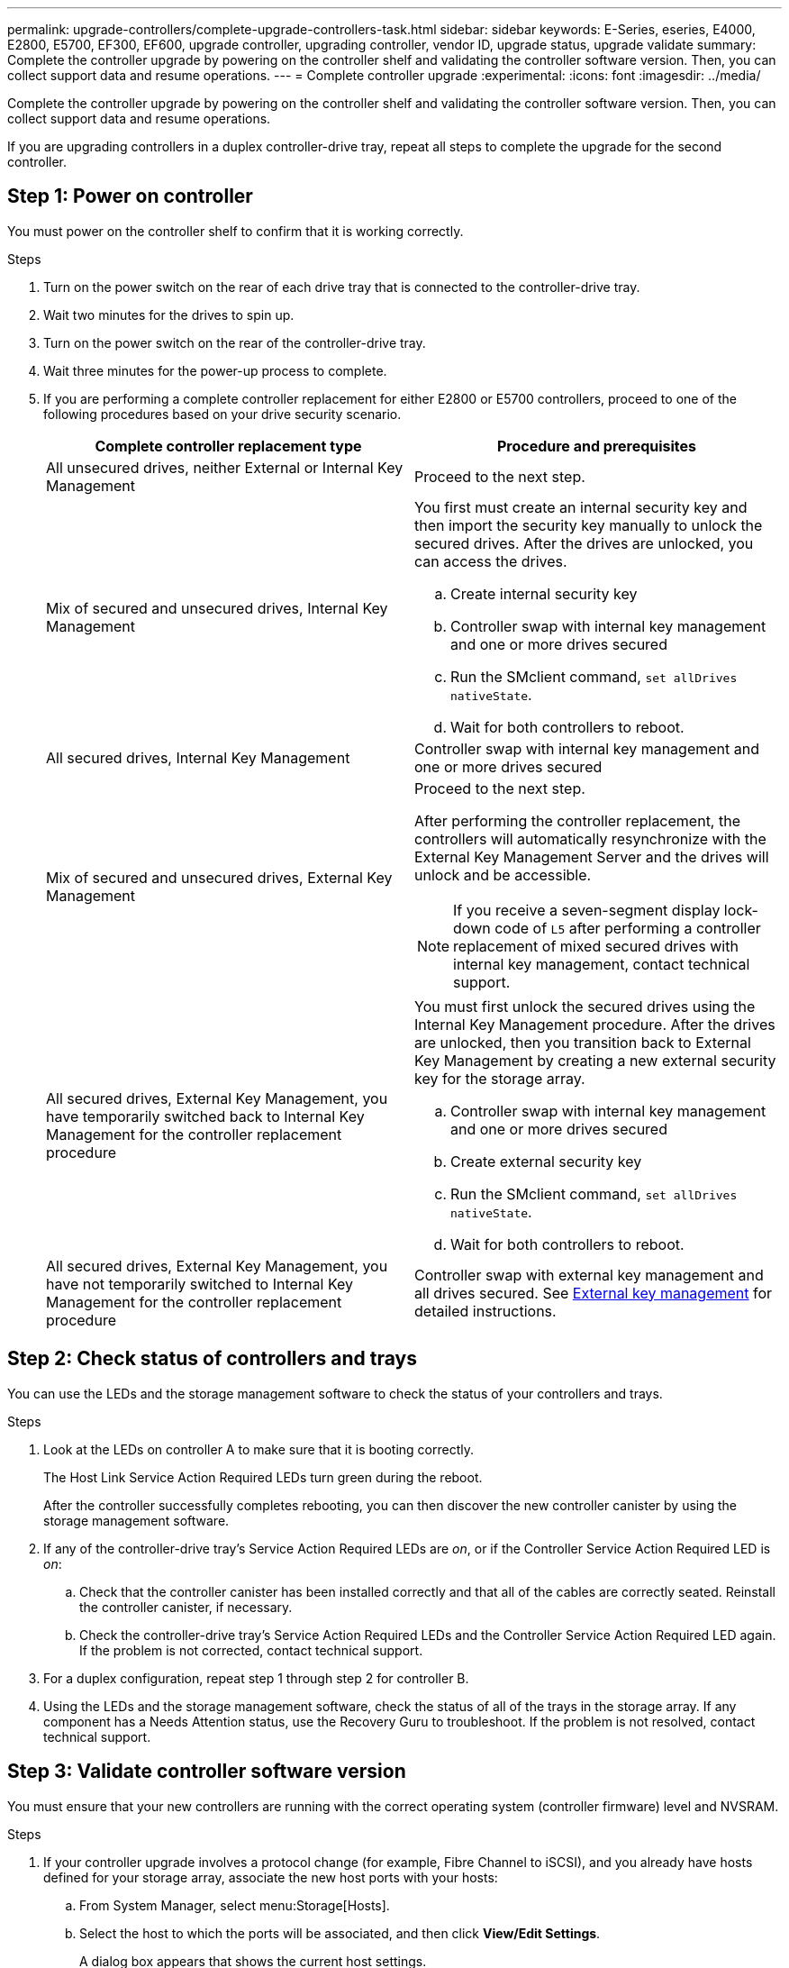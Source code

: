---
permalink: upgrade-controllers/complete-upgrade-controllers-task.html
sidebar: sidebar
keywords: E-Series, eseries, E4000, E2800, E5700, EF300, EF600, upgrade controller, upgrading controller, vendor ID, upgrade status, upgrade validate
summary: Complete the controller upgrade by powering on the controller shelf and validating the controller software version. Then, you can collect support data and resume operations.
---
= Complete controller upgrade
:experimental:
:icons: font
:imagesdir: ../media/

[.lead]
Complete the controller upgrade by powering on the controller shelf and validating the controller software version. Then, you can collect support data and resume operations.

If you are upgrading controllers in a duplex controller-drive tray, repeat all steps to complete the upgrade for the second controller.

== Step 1: Power on controller

You must power on the controller shelf to confirm that it is working correctly.

.Steps

. Turn on the power switch on the rear of each drive tray that is connected to the controller-drive tray.
. Wait two minutes for the drives to spin up.
. Turn on the power switch on the rear of the controller-drive tray.
. Wait three minutes for the power-up process to complete.
. If you are performing a complete controller replacement for either E2800 or E5700 controllers, proceed to one of the following procedures based on your drive security scenario.
+
[options="header"]
|===
| Complete controller replacement type| Procedure and prerequisites
a|
All unsecured drives, neither External or Internal Key Management
a|
Proceed to the next step.
a|
Mix of secured and unsecured drives, Internal Key Management
a|
You first must create an internal security key and then import the security key manually to unlock the secured drives. After the drives are unlocked, you can access the drives.

 .. Create internal security key
 .. Controller swap with internal key management and one or more drives secured
 .. Run the SMclient command, `set allDrives nativeState`.
 .. Wait for both controllers to reboot.

a|
All secured drives, Internal Key Management
a|
Controller swap with internal key management and one or more drives secured
a|
Mix of secured and unsecured drives, External Key Management
a|
Proceed to the next step.

After performing the controller replacement, the controllers will automatically resynchronize with the External Key Management Server and the drives will unlock and be accessible.

NOTE: If you receive a seven-segment display lock-down code of `L5` after performing a controller replacement of mixed secured drives with internal key management, contact technical support.
a|
All secured drives, External Key Management, you have temporarily switched back to Internal Key Management for the controller replacement procedure
a|
You must first unlock the secured drives using the Internal Key Management procedure. After the drives are unlocked, then you transition back to External Key Management by creating a new external security key for the storage array.

 .. Controller swap with internal key management and one or more drives secured
 .. Create external security key
 .. Run the SMclient command, `set allDrives nativeState`.
 .. Wait for both controllers to reboot.

a|
All secured drives, External Key Management, you have not temporarily switched to Internal Key Management for the controller replacement procedure
a|
Controller swap with external key management and all drives secured. See https://docs.netapp.com/us-en/e-series/upgrade-controllers/upgrade-unlock-drives-task.html#external-key-management[External key management^] for detailed instructions.

|===

== Step 2: Check status of controllers and trays

You can use the LEDs and the storage management software to check the status of your controllers and trays.

.Steps

. Look at the LEDs on controller A to make sure that it is booting correctly.
+
The Host Link Service Action Required LEDs turn green during the reboot. 
+
After the controller successfully completes rebooting, you can then discover the new controller canister by using the storage management software.

. If any of the controller-drive tray's Service Action Required LEDs are _on_, or if the Controller Service Action Required LED is _on_:
 .. Check that the controller canister has been installed correctly and that all of the cables are correctly seated. Reinstall the controller canister, if necessary.
 .. Check the controller-drive tray's Service Action Required LEDs and the Controller Service Action Required LED again. If the problem is not corrected, contact technical support.
. For a duplex configuration, repeat step 1 through step 2 for controller B.
. Using the LEDs and the storage management software, check the status of all of the trays in the storage array. If any component has a Needs Attention status, use the Recovery Guru to troubleshoot. If the problem is not resolved, contact technical support.

== Step 3: Validate controller software version

You must ensure that your new controllers are running with the correct operating system (controller firmware) level and NVSRAM.

.Steps

. If your controller upgrade involves a protocol change (for example, Fibre Channel to iSCSI), and you already have hosts defined for your storage array, associate the new host ports with your hosts:
 .. From System Manager, select menu:Storage[Hosts].
 .. Select the host to which the ports will be associated, and then click *View/Edit Settings*.
+
A dialog box appears that shows the current host settings.

 .. Click the *Host Ports* tab.
+
The dialog box shows the current host port identifiers.

 .. To update the host port identifier information associated with each host, replace the host port IDs from the old host adapters with the new host port IDs for the new host adapter.
 .. Repeat step d for each host.
 .. Click *Save*.

+
For information about compatible hardware, refer to the https://mysupport.netapp.com/NOW/products/interoperability[NetApp Interoperability Matrix^] and the http://hwu.netapp.com/home.aspx[NetApp Hardware Universe^].
. If Write Back Caching was disabled for all thin volumes in preparing for the headswap, re-enable Write Back Caching.
.. From System Manager, select menu:Storage[Volumes].
.. Select any volume, and then select menu:More[Change cache settings].
+
The Change Cache Setting dialog box appears. All volumes on the storage array appear in this dialog box.

.. Select the *Basic* tab and enable the settings for read caching and write caching.
.. Click *Save*.

. If SAML was disabled in preparing for the headswap, re-enable SAML.
 .. From System Manager, select menu:Settings[Access Management].
 .. Select the *SAML* tab, and then follow the instructions on the page.

. Gather support data about your storage array by using either the GUI or the CLI:
 ** Use System Manager to collect and save a support bundle of your storage array.
  *** From System Manager, select menu:Support[Support Center > Diagnostics tab]. Then select *Collect Support Data* and click *Collect*.
+
The file is saved in the Downloads folder for your browser with the name `support-data.7z`.
+
If your shelf contains drawers, the diagnostics data for that shelf is archived in a separate zipped file named `tray-component-state-capture.7z`
 ** Use the CLI to run the `save storageArray supportData` command to gather comprehensive support data about the storage array.
+
NOTE: Gathering support data can temporarily impact performance on your storage array.

. Alert NetApp Technical Support to the changes that you made to the configuration of your storage array.
 .. Get the serial number of the controller-drive tray that you recorded in xref:prepare-upgrade-controllers-task.adoc[Prepare to upgrade controllers].
 .. Log in to the NetApp support site at http://mysupport.netapp.com/eservice/assistant[mysupport.netapp.com/eservice/assistant^].
 .. Select *Product Registration* from the drop-down list under *Category 1*.
 .. Enter the following text in the **Comments** text box, substituting the serial number of your controller-drive tray for serial number:
+
`Please create alert against Serial Number: serial number. The alert name should be “E-Series Upgrade”. The alert text should read as follows:`
+
`“Attention: The controllers in this system have been upgraded from the original configuration. Verify the controller configuration before ordering replacement controllers and notify dispatch that the system has been upgraded.”`

 .. Click the *Submit* button at the bottom of the form.

.What's next?

Your controller upgrade is complete and you can resume normal operations.
